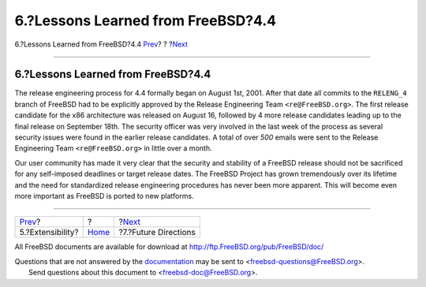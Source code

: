 ===================================
6.?Lessons Learned from FreeBSD?4.4
===================================

.. raw:: html

   <div class="navheader">

6.?Lessons Learned from FreeBSD?4.4
`Prev <extensibility.html>`__?
?
?\ `Next <future.html>`__

--------------

.. raw:: html

   </div>

.. raw:: html

   <div class="sect1">

.. raw:: html

   <div class="titlepage" xmlns="">

.. raw:: html

   <div>

.. raw:: html

   <div>

6.?Lessons Learned from FreeBSD?4.4
-----------------------------------

.. raw:: html

   </div>

.. raw:: html

   </div>

.. raw:: html

   </div>

The release engineering process for 4.4 formally began on August 1st,
2001. After that date all commits to the ``RELENG_4`` branch of FreeBSD
had to be explicitly approved by the Release Engineering Team
``<re@FreeBSD.org>``. The first release candidate for the x86
architecture was released on August 16, followed by 4 more release
candidates leading up to the final release on September 18th. The
security officer was very involved in the last week of the process as
several security issues were found in the earlier release candidates. A
total of over *500* emails were sent to the Release Engineering Team
``<re@FreeBSD.org>`` in little over a month.

Our user community has made it very clear that the security and
stability of a FreeBSD release should not be sacrificed for any
self-imposed deadlines or target release dates. The FreeBSD Project has
grown tremendously over its lifetime and the need for standardized
release engineering procedures has never been more apparent. This will
become even more important as FreeBSD is ported to new platforms.

.. raw:: html

   </div>

.. raw:: html

   <div class="navfooter">

--------------

+----------------------------------+-------------------------+-----------------------------+
| `Prev <extensibility.html>`__?   | ?                       | ?\ `Next <future.html>`__   |
+----------------------------------+-------------------------+-----------------------------+
| 5.?Extensibility?                | `Home <index.html>`__   | ?7.?Future Directions       |
+----------------------------------+-------------------------+-----------------------------+

.. raw:: html

   </div>

All FreeBSD documents are available for download at
http://ftp.FreeBSD.org/pub/FreeBSD/doc/

| Questions that are not answered by the
  `documentation <http://www.FreeBSD.org/docs.html>`__ may be sent to
  <freebsd-questions@FreeBSD.org\ >.
|  Send questions about this document to <freebsd-doc@FreeBSD.org\ >.
